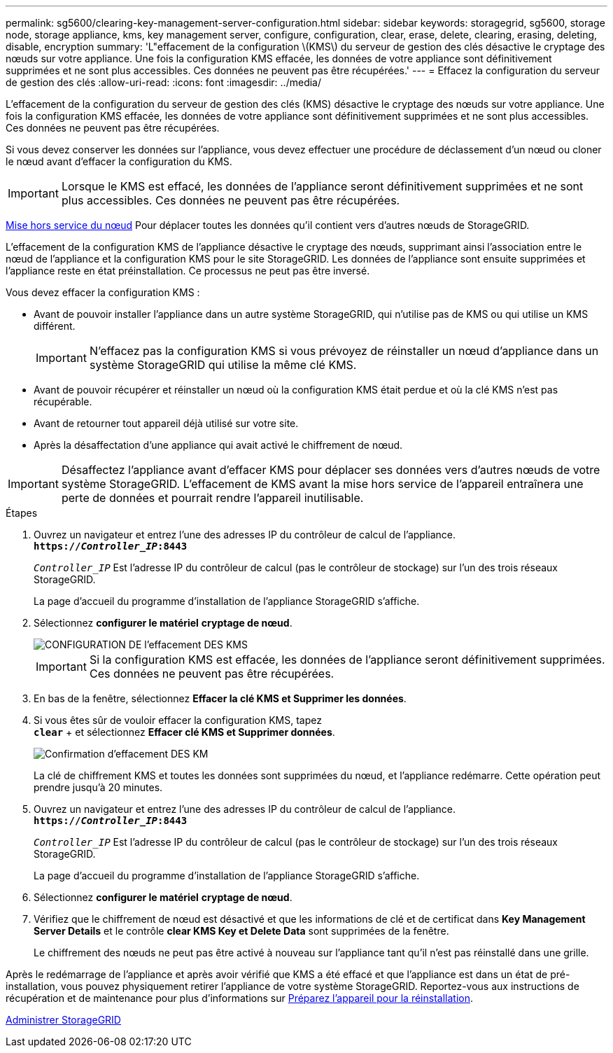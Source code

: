 ---
permalink: sg5600/clearing-key-management-server-configuration.html 
sidebar: sidebar 
keywords: storagegrid, sg5600, storage node, storage appliance, kms, key management server, configure, configuration, clear, erase, delete, clearing, erasing, deleting, disable, encryption 
summary: 'L"effacement de la configuration \(KMS\) du serveur de gestion des clés désactive le cryptage des nœuds sur votre appliance. Une fois la configuration KMS effacée, les données de votre appliance sont définitivement supprimées et ne sont plus accessibles. Ces données ne peuvent pas être récupérées.' 
---
= Effacez la configuration du serveur de gestion des clés
:allow-uri-read: 
:icons: font
:imagesdir: ../media/


[role="lead"]
L'effacement de la configuration du serveur de gestion des clés (KMS) désactive le cryptage des nœuds sur votre appliance. Une fois la configuration KMS effacée, les données de votre appliance sont définitivement supprimées et ne sont plus accessibles. Ces données ne peuvent pas être récupérées.

Si vous devez conserver les données sur l'appliance, vous devez effectuer une procédure de déclassement d'un nœud ou cloner le nœud avant d'effacer la configuration du KMS.


IMPORTANT: Lorsque le KMS est effacé, les données de l'appliance seront définitivement supprimées et ne sont plus accessibles. Ces données ne peuvent pas être récupérées.

xref:../maintain/grid-node-decommissioning.adoc[Mise hors service du nœud] Pour déplacer toutes les données qu'il contient vers d'autres nœuds de StorageGRID.

L'effacement de la configuration KMS de l'appliance désactive le cryptage des nœuds, supprimant ainsi l'association entre le nœud de l'appliance et la configuration KMS pour le site StorageGRID. Les données de l'appliance sont ensuite supprimées et l'appliance reste en état préinstallation. Ce processus ne peut pas être inversé.

Vous devez effacer la configuration KMS :

* Avant de pouvoir installer l'appliance dans un autre système StorageGRID, qui n'utilise pas de KMS ou qui utilise un KMS différent.
+

IMPORTANT: N'effacez pas la configuration KMS si vous prévoyez de réinstaller un nœud d'appliance dans un système StorageGRID qui utilise la même clé KMS.

* Avant de pouvoir récupérer et réinstaller un nœud où la configuration KMS était perdue et où la clé KMS n'est pas récupérable.
* Avant de retourner tout appareil déjà utilisé sur votre site.
* Après la désaffectation d'une appliance qui avait activé le chiffrement de nœud.



IMPORTANT: Désaffectez l'appliance avant d'effacer KMS pour déplacer ses données vers d'autres nœuds de votre système StorageGRID. L'effacement de KMS avant la mise hors service de l'appareil entraînera une perte de données et pourrait rendre l'appareil inutilisable.

.Étapes
. Ouvrez un navigateur et entrez l'une des adresses IP du contrôleur de calcul de l'appliance. +
`*https://_Controller_IP_:8443*`
+
`_Controller_IP_` Est l'adresse IP du contrôleur de calcul (pas le contrôleur de stockage) sur l'un des trois réseaux StorageGRID.

+
La page d'accueil du programme d'installation de l'appliance StorageGRID s'affiche.

. Sélectionnez *configurer le matériel* *cryptage de nœud*.
+
image::../media/clear_kms.png[CONFIGURATION DE l'effacement DES KMS]

+

IMPORTANT: Si la configuration KMS est effacée, les données de l'appliance seront définitivement supprimées. Ces données ne peuvent pas être récupérées.

. En bas de la fenêtre, sélectionnez *Effacer la clé KMS et Supprimer les données*.
. Si vous êtes sûr de vouloir effacer la configuration KMS, tapez +
`*clear*` + et sélectionnez *Effacer clé KMS et Supprimer données*.
+
image::../media/fde_disable_confirmation.png[Confirmation d'effacement DES KM]

+
La clé de chiffrement KMS et toutes les données sont supprimées du nœud, et l'appliance redémarre. Cette opération peut prendre jusqu'à 20 minutes.

. Ouvrez un navigateur et entrez l'une des adresses IP du contrôleur de calcul de l'appliance. +
`*https://_Controller_IP_:8443*`
+
`_Controller_IP_` Est l'adresse IP du contrôleur de calcul (pas le contrôleur de stockage) sur l'un des trois réseaux StorageGRID.

+
La page d'accueil du programme d'installation de l'appliance StorageGRID s'affiche.

. Sélectionnez *configurer le matériel* *cryptage de nœud*.
. Vérifiez que le chiffrement de nœud est désactivé et que les informations de clé et de certificat dans *Key Management Server Details* et le contrôle *clear KMS Key et Delete Data* sont supprimées de la fenêtre.
+
Le chiffrement des nœuds ne peut pas être activé à nouveau sur l'appliance tant qu'il n'est pas réinstallé dans une grille.



Après le redémarrage de l'appliance et après avoir vérifié que KMS a été effacé et que l'appliance est dans un état de pré-installation, vous pouvez physiquement retirer l'appliance de votre système StorageGRID. Reportez-vous aux instructions de récupération et de maintenance pour plus d'informations sur xref:../maintain/preparing-appliance-for-reinstallation-platform-replacement-only.adoc[Préparez l'appareil pour la réinstallation].

xref:../admin/index.adoc[Administrer StorageGRID]
